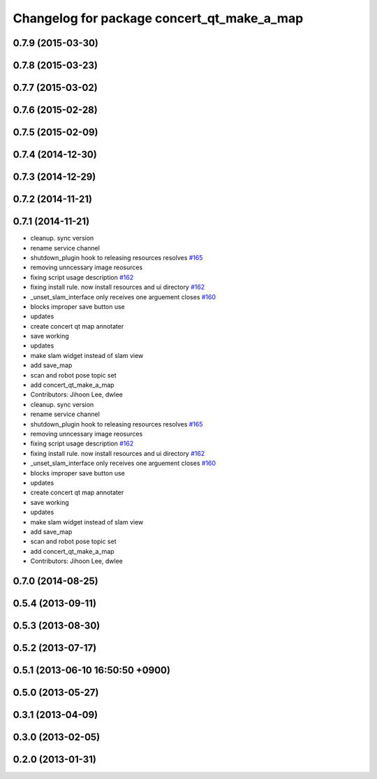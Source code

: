 ^^^^^^^^^^^^^^^^^^^^^^^^^^^^^^^^^^^^^^^^^^^
Changelog for package concert_qt_make_a_map
^^^^^^^^^^^^^^^^^^^^^^^^^^^^^^^^^^^^^^^^^^^

0.7.9 (2015-03-30)
------------------

0.7.8 (2015-03-23)
------------------

0.7.7 (2015-03-02)
------------------

0.7.6 (2015-02-28)
------------------

0.7.5 (2015-02-09)
------------------

0.7.4 (2014-12-30)
------------------

0.7.3 (2014-12-29)
------------------

0.7.2 (2014-11-21)
------------------

0.7.1 (2014-11-21)
------------------
* cleanup. sync version
* rename service channel
* shutdown_plugin hook to releasing resources resolves `#165 <https://github.com/robotics-in-concert/rocon_qt_gui/issues/165>`_
* removing unncessary image reosurces
* fixing script usage description `#162 <https://github.com/robotics-in-concert/rocon_qt_gui/issues/162>`_
* fixing install rule. now install resources and ui directory `#162 <https://github.com/robotics-in-concert/rocon_qt_gui/issues/162>`_
* _unset_slam_interface only receives one arguement closes `#160 <https://github.com/robotics-in-concert/rocon_qt_gui/issues/160>`_
* blocks improper save button use
* updates
* create concert qt map annotater
* save working
* updates
* make slam widget instead of slam view
* add save_map
* scan and robot pose topic set
* add concert_qt_make_a_map
* Contributors: Jihoon Lee, dwlee

* cleanup. sync version
* rename service channel
* shutdown_plugin hook to releasing resources resolves `#165 <https://github.com/robotics-in-concert/rocon_qt_gui/issues/165>`_
* removing unncessary image reosurces
* fixing script usage description `#162 <https://github.com/robotics-in-concert/rocon_qt_gui/issues/162>`_
* fixing install rule. now install resources and ui directory `#162 <https://github.com/robotics-in-concert/rocon_qt_gui/issues/162>`_
* _unset_slam_interface only receives one arguement closes `#160 <https://github.com/robotics-in-concert/rocon_qt_gui/issues/160>`_
* blocks improper save button use
* updates
* create concert qt map annotater
* save working
* updates
* make slam widget instead of slam view
* add save_map
* scan and robot pose topic set
* add concert_qt_make_a_map
* Contributors: Jihoon Lee, dwlee

0.7.0 (2014-08-25)
------------------

0.5.4 (2013-09-11)
------------------

0.5.3 (2013-08-30)
------------------

0.5.2 (2013-07-17)
------------------

0.5.1 (2013-06-10 16:50:50 +0900)
---------------------------------

0.5.0 (2013-05-27)
------------------

0.3.1 (2013-04-09)
------------------

0.3.0 (2013-02-05)
------------------

0.2.0 (2013-01-31)
------------------
